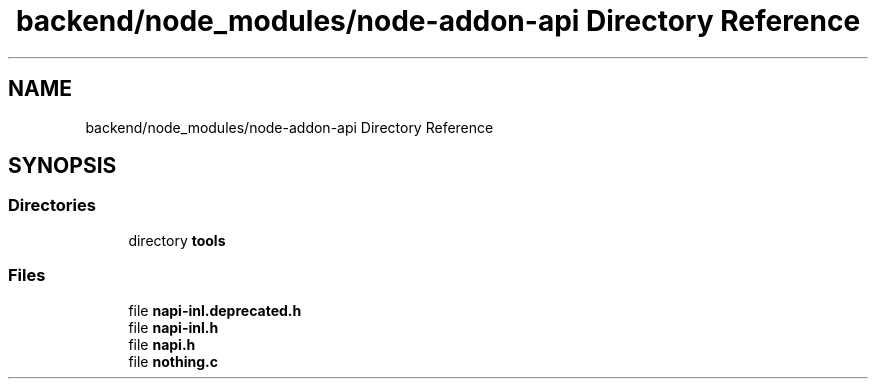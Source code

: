 .TH "backend/node_modules/node-addon-api Directory Reference" 3 "My Project" \" -*- nroff -*-
.ad l
.nh
.SH NAME
backend/node_modules/node-addon-api Directory Reference
.SH SYNOPSIS
.br
.PP
.SS "Directories"

.in +1c
.ti -1c
.RI "directory \fBtools\fP"
.br
.in -1c
.SS "Files"

.in +1c
.ti -1c
.RI "file \fBnapi\-inl\&.deprecated\&.h\fP"
.br
.ti -1c
.RI "file \fBnapi\-inl\&.h\fP"
.br
.ti -1c
.RI "file \fBnapi\&.h\fP"
.br
.ti -1c
.RI "file \fBnothing\&.c\fP"
.br
.in -1c
